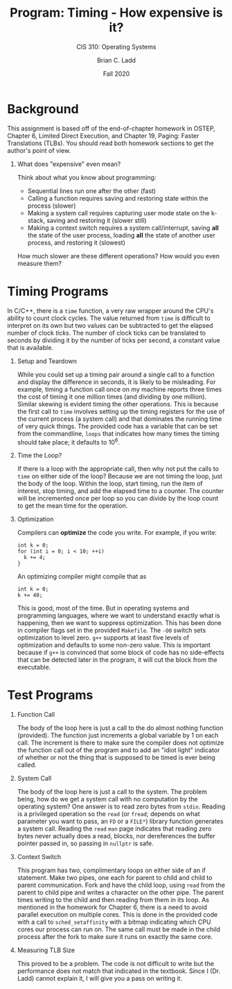#+STARTUP: showall
#+TITLE: Program: Timing - How expensive is it?
#+SUBTITLE: CIS 310: Operating Systems
#+AUTHOR: Brian C. Ladd
#+DATE: Fall 2020
#+OPTIONS: toc:nil H:1 num:0

* Background
This assignment is based off of the end-of-chapter homework in OSTEP, Chapter 6, Limited Direct Execution, and Chapter 19, Paging: Faster Translations (TLBs). You should read both homework sections to get the author's point of view.
** What does "expensive" even mean?
Think about what you know about programming:
- Sequential lines run one after the other (fast)
- Calling a function requires saving and restoring state within the process (slower)
- Making a system call requires capturing user mode state on the k-stack, saving and restoring it (slower still)
- Making a context switch requires a system call/interrupt, saving *all* the state of the user process, loading *all* the state of another user process, and restoring it (slowest)

How much slower are these different operations? How would you even measure them?
* Timing Programs
In C/C++, there is a =time= function, a very raw wrapper around the CPU's ability to count clock cycles. The value returned from =time= is difficult to interpret on its own but two values can be subtracted to get the elapsed number of clock /ticks/.
The number of clock ticks can be translated to seconds by dividing it by the number of ticks per second, a constant value that is available.
** Setup and Teardown
While you could set up a timing pair around a single call to a function and display the difference in seconds, it is likely to be misleading.
For example, timing a function call once on my machine reports three times the cost of timing it one million times (and dividing by one million). Similar skewing is evident timing the other operations.
This is because the first call to =time= involves setting up the timing registers for the use of the current process (a system call) and that dominates the running time of very quick things.
The provided code has a variable that can be set from the commandline, =loops= that indicates how many times the timing should take place; it defaults to 10^6.
** Time the Loop?
If there is a loop with the appropriate call, then why not put the calls to =time= on either side of the loop?
Because we are not timing the loop, just the body of the loop.
Within the loop, start timing, run the item of interest, stop timing, and add the elapsed time to a counter. The counter will be incremented once per loop so you can divide by the loop count to get the mean time for the operation.
** Optimization
Compilers can *optimize* the code you write. For example, if you write:
#+BEGIN_SRC C++
  int k = 0;
  for (int i = 0; i < 10; ++i)
    k += 4;
  }
#+END_SRC
An optimizing compiler might compile that as
#+BEGIN_SRC C++
int k = 0;
k += 40;
#+END_SRC
This is good, most of the time. But in operating systems and programming languages, where we want to understand exactly what is happening, then we want to suppress optimization.
This has been done in compiler flags set in the provided =Makefile=. The =-O0= switch sets optimization to level zero. =g++= supports at least five levels of optimization and defaults to some non-zero value.
This is important because if =g++= is convinced that some block of code has no side-effects that can be detected later in the program, it will cut the block from the executable.
* Test Programs
** Function Call
The body of the loop here is just a call to the do almost nothing function (provided). The function just increments a global variable by 1 on each call.
The increment is there to make sure the compiler does not optimize the function call out of the program and to add an "idiot light" indicator of whether or not the thing that is supposed to be timed is ever being called.
** System Call
The body of the loop here is just a call to the system. The problem being, how do we get a system call with no computation by the operating system?
One answer is to read zero bytes from =stdin=. Reading is a privileged operation so the =read= (or =fread=; depends on what parameter you want to pass, an =FD= or a =FILE*=) library function generates a system call.
Reading the =read= =man= page indicates that reading zero bytes never actually does a read, blocks, nor dereferences the buffer pointer passed in, so passing in =nullptr= is safe.
** Context Switch
This program has two, complimentary loops on either side of an if statement. Make two pipes, one each for parent to child and child to parent communication.
Fork and have the child loop, using =read= from the parent to child pipe and writes a character on the other pipe. The parent times writing to the child and then reading from them in its loop.
As mentioned in the homework for Chapter 6, there is a need to avoid parallel execution on multiple cores. This is done in the provided code with a call to =sched_setaffinity= with a bitmap indicating which CPU cores our process can run on.
The same call must be made in the child process after the fork to make sure it runs on exactly the same core.
** Measuring TLB Size
This proved to be a problem. The code is not difficult to write but the performance does not match that indicated in the textbook. Since I (Dr. Ladd) cannot explain it, I will give you a pass on writing it.
